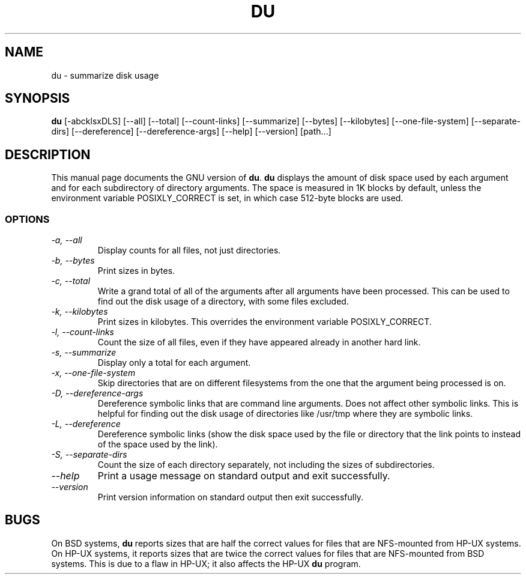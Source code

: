 .TH DU 1L "GNU File Utilities" "FSF" \" -*- nroff -*-
.SH NAME
du \- summarize disk usage
.SH SYNOPSIS
.B du
[\-abcklsxDLS] [\-\-all] [\-\-total] [\-\-count-links] [\-\-summarize]
[\-\-bytes] [\-\-kilobytes] [\-\-one-file-system] [\-\-separate-dirs]
[\-\-dereference] [\-\-dereference-args] [\-\-help] [\-\-version] [path...]
.SH DESCRIPTION
This manual page
documents the GNU version of
.BR du .
.B du
displays the amount of disk space used by each argument and for each
subdirectory of directory arguments.  The space is measured in 1K
blocks by default, unless the environment variable POSIXLY_CORRECT is
set, in which case 512-byte blocks are used.
.SS OPTIONS
.TP
.I "\-a, \-\-all"
Display counts for all files, not just directories.
.TP
.I "\-b, \-\-bytes"
Print sizes in bytes.
.TP
.I "\-c, \-\-total"
Write a grand total of all of the arguments after all
arguments have been processed.  This can be used to find
out the disk usage of a directory, with some files excluded.
.TP
.I "\-k, \-\-kilobytes"
Print sizes in kilobytes.  This overrides the environment variable
POSIXLY_CORRECT.
.TP
.I "\-l, \-\-count-links"
Count the size of all files, even if they have appeared already in
another hard link.
.TP
.I "\-s, \-\-summarize"
Display only a total for each argument.
.TP
.I "\-x, \-\-one-file-system"
Skip directories that are on different filesystems from the one that
the argument being processed is on.
.TP
.I "\-D, \-\-dereference-args"
Dereference symbolic links that are command line arguments.  Does not
affect other symbolic links.  This is helpful for finding out the disk
usage of directories like /usr/tmp where they are symbolic links.
.TP
.I "\-L, \-\-dereference"
Dereference symbolic links (show the disk space used by the file or
directory that the link points to instead of the space used by the
link).
.TP
.I "\-S, \-\-separate-dirs"
Count the size of each directory separately, not including the sizes
of subdirectories.
.TP
.I "\-\-help"
Print a usage message on standard output and exit successfully.
.TP
.I "\-\-version"
Print version information on standard output then exit successfully.
.SH BUGS
On BSD systems,
.B du
reports sizes that are half the correct values for files that are
NFS-mounted from HP-UX systems.  On HP-UX systems, it reports sizes
that are twice the correct values for files that are NFS-mounted from
BSD systems.  This is due to a flaw in HP-UX; it also affects the
HP-UX
.B du
program.
